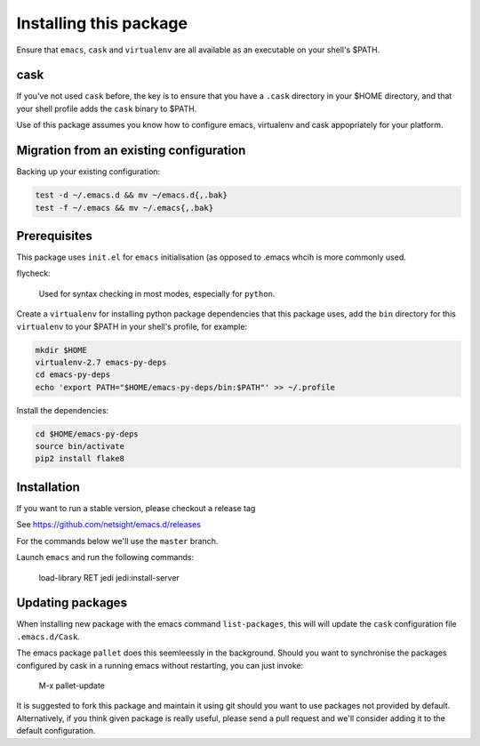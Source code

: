 Installing this package
=======================

Ensure that ``emacs``, ``cask`` and ``virtualenv`` are all
available as an executable on your shell's $PATH.

cask
----
If you've not used ``cask`` before, the key is to ensure that you
have a ``.cask`` directory in your $HOME directory, and that your shell
profile adds the ``cask`` binary to $PATH.

Use of this package assumes you know how to configure emacs, virtualenv and 
cask appopriately for your platform.


Migration from an existing configuration
----------------------------------------
Backing up your existing configuration:

.. code-block:: bash

   test -d ~/.emacs.d && mv ~/emacs.d{,.bak}
   test -f ~/.emacs && mv ~/.emacs{,.bak}


Prerequisites
-------------
This package uses ``init.el`` for ``emacs`` initialisation (as opposed to .emacs whcih is more commonly used.

flycheck:

    Used for syntax checking in most modes, especially for ``python``.

Create a ``virtualenv`` for installing python package dependencies that this package uses, add the ``bin`` directory for this ``virtualenv`` to your $PATH in your shell's profile, for example:

.. code-block:: bash

   mkdir $HOME
   virtualenv-2.7 emacs-py-deps
   cd emacs-py-deps
   echo 'export PATH="$HOME/emacs-py-deps/bin:$PATH"' >> ~/.profile
   
Install the dependencies:

.. code-block:: bash

  cd $HOME/emacs-py-deps   
  source bin/activate
  pip2 install flake8


Installation
------------
If you want to run a stable version, please checkout a release tag

See https://github.com/netsight/emacs.d/releases

For the commands below we'll use the ``master`` branch.

.. code-block: bash

  git clone https://github.com/netsight/emacs.d ~/.emacs.d
  cd ~/.emacs.d
  cask

Launch ``emacs`` and run the following commands:

    load-library RET jedi
    jedi:install-server


Updating packages
-----------------
When installing new package with the emacs command ``list-packages``,
this will will update the ``cask`` configuration file ``.emacs.d/Cask``.

The emacs package ``pallet`` does this seemleessly in the background.
Should you want to synchronise the packages configured by cask in a running emacs without restarting, you can just invoke:

   M-x pallet-update

It is suggested to fork this package and maintain it using git should you want to use packages not provided by default.  Alternatively, if you think given package is really useful, please send a pull request and we'll consider adding it to the default configuration.
